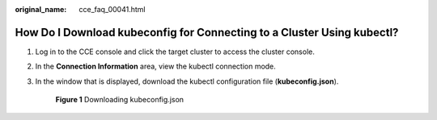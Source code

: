 :original_name: cce_faq_00041.html

.. _cce_faq_00041:

How Do I Download kubeconfig for Connecting to a Cluster Using kubectl?
=======================================================================

#. Log in to the CCE console and click the target cluster to access the cluster console.

#. In the **Connection Information** area, view the kubectl connection mode.

#. In the window that is displayed, download the kubectl configuration file (**kubeconfig.json**).


   .. figure:: /_static/images/en-us_image_0000002101677281.png
      :alt: **Figure 1** Downloading kubeconfig.json

      **Figure 1** Downloading kubeconfig.json
